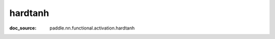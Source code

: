 .. _api_nn_hardtanh:

hardtanh
-------------------------------
:doc_source: paddle.nn.functional.activation.hardtanh